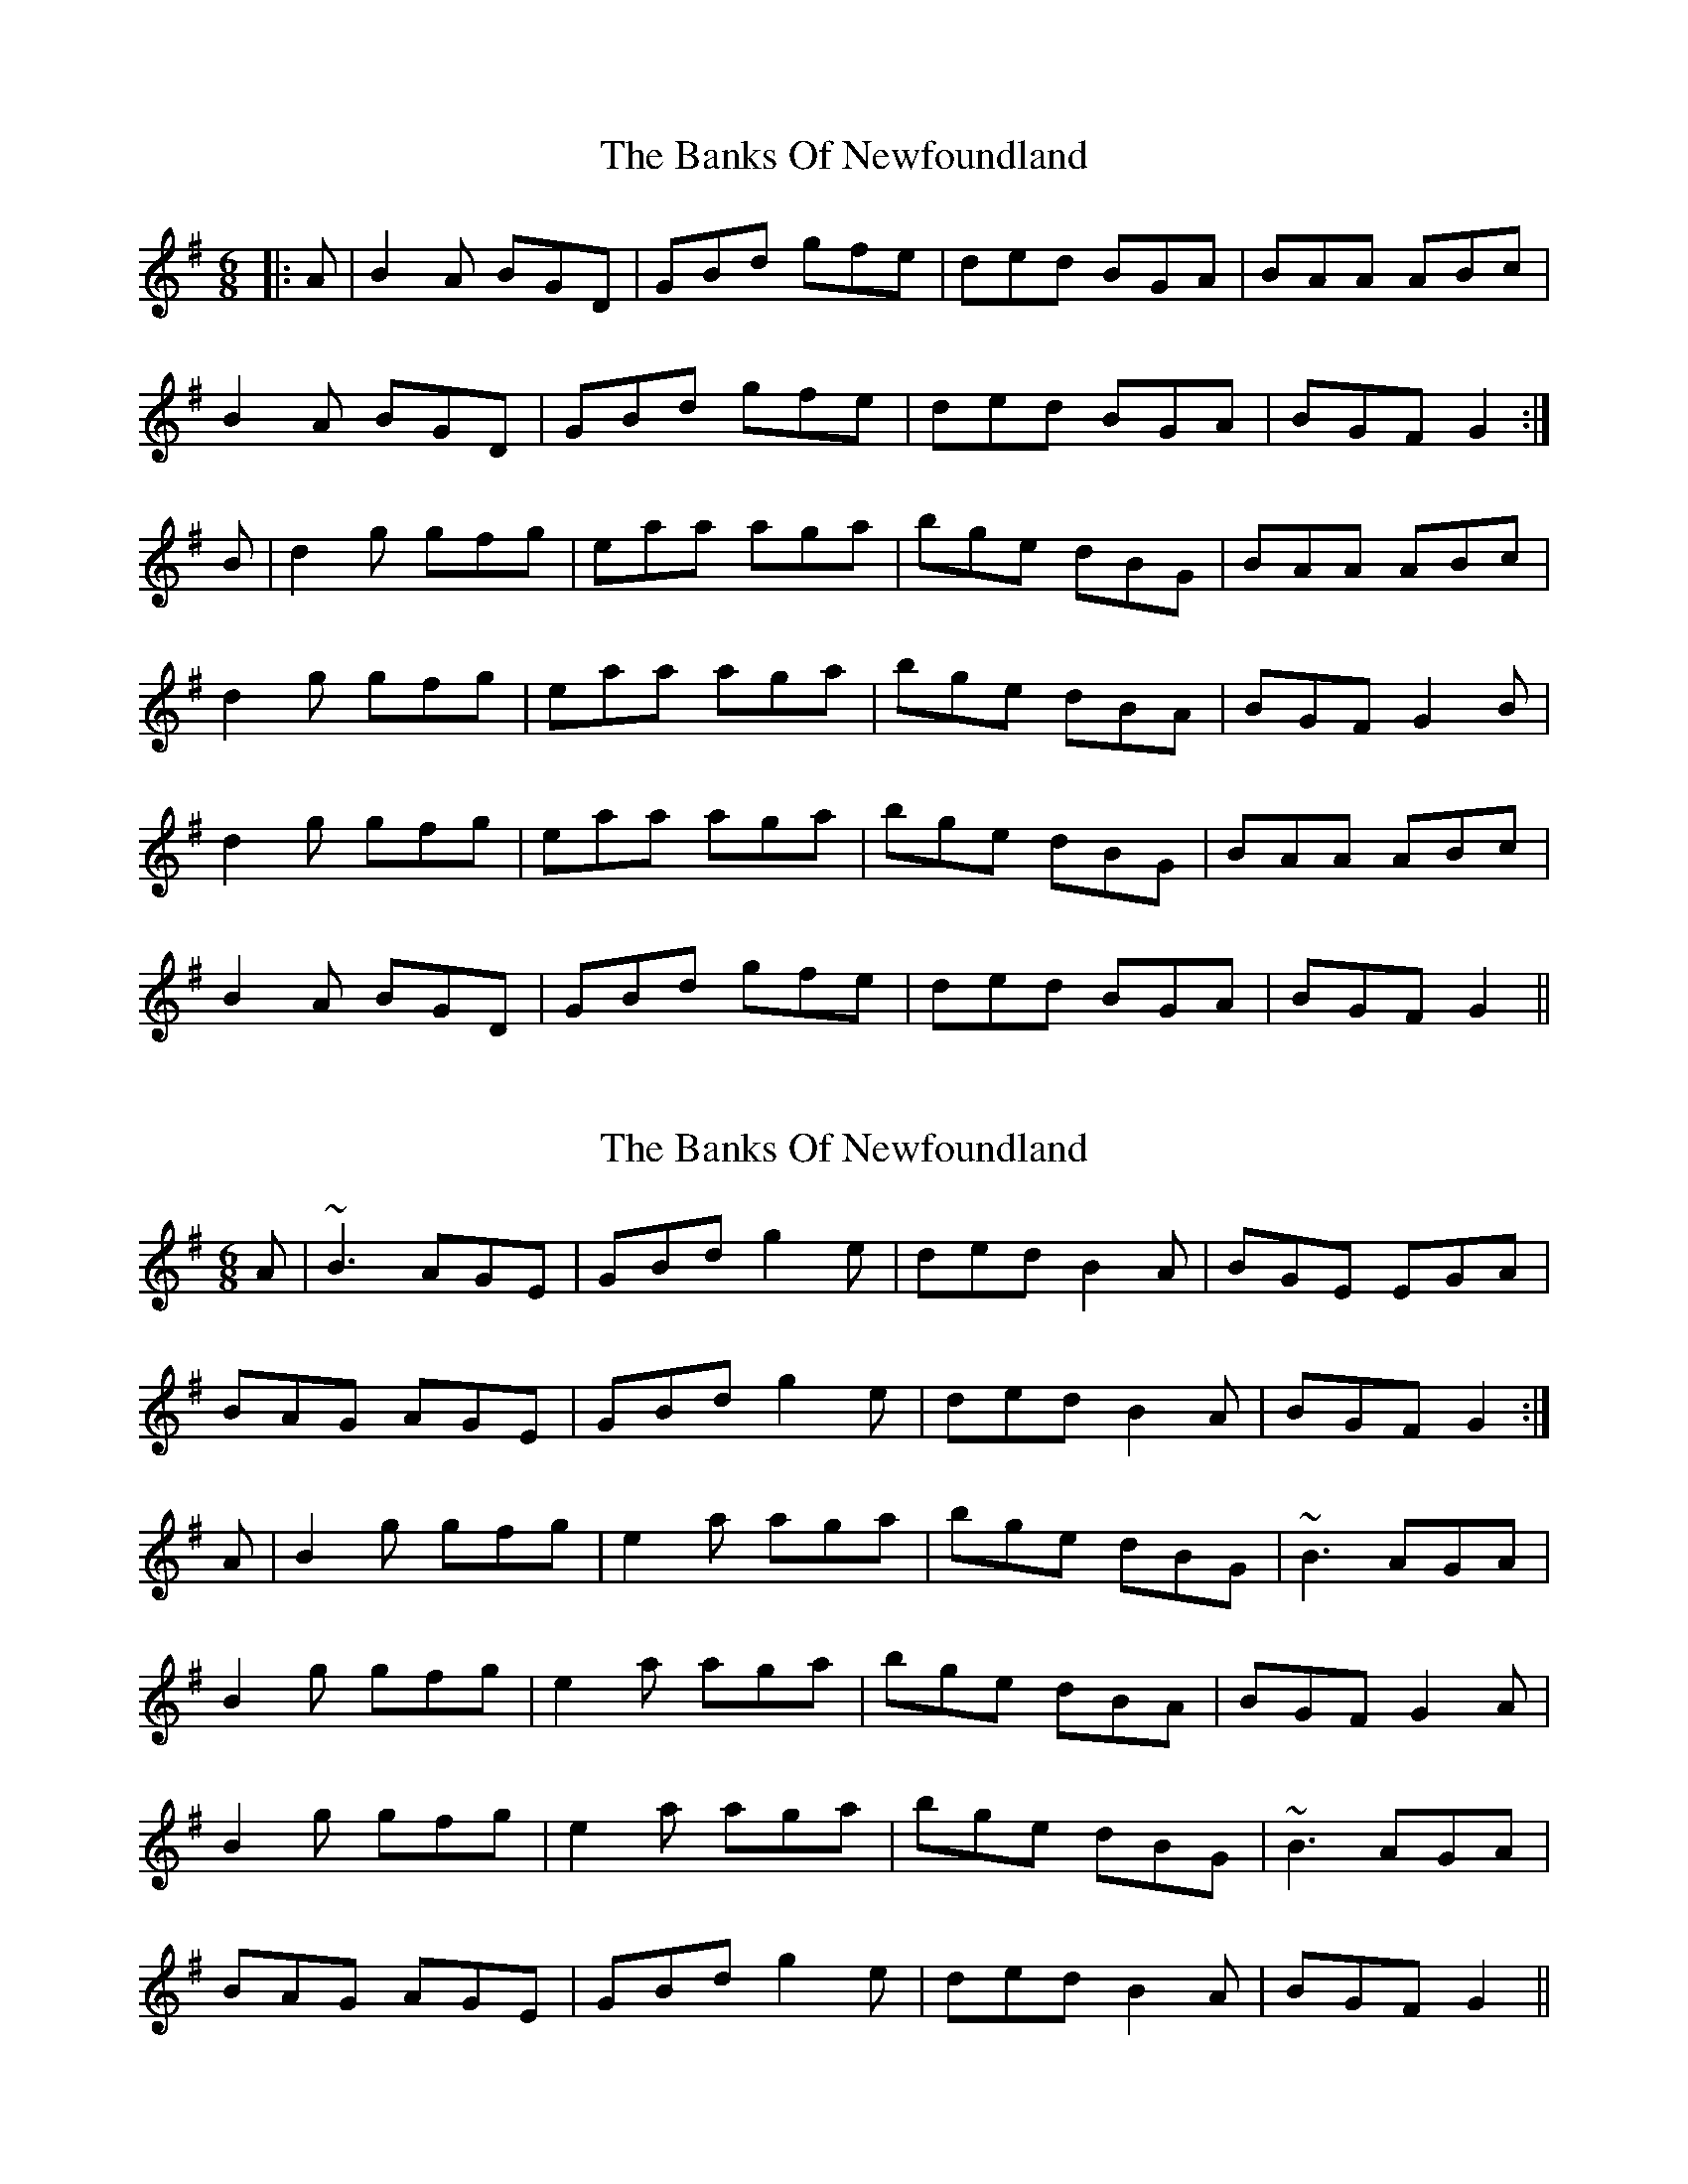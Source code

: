 X: 1
T: Banks Of Newfoundland, The
Z: slainte
S: https://thesession.org/tunes/3172#setting3172
R: jig
M: 6/8
L: 1/8
K: Gmaj
|:A|B2A BGD|GBd gfe|ded BGA|BAA ABc|
B2A BGD|GBd gfe|ded BGA|BGF G2:|
B|d2g gfg|eaa aga|bge dBG|BAA ABc|
d2g gfg|eaa aga|bge dBA|BGF G2B|
d2g gfg|eaa aga|bge dBG|BAA ABc|
B2A BGD|GBd gfe|ded BGA|BGF G2||
X: 2
T: Banks Of Newfoundland, The
Z: slainte
S: https://thesession.org/tunes/3172#setting16267
R: jig
M: 6/8
L: 1/8
K: Gmaj
A|~B3 AGE|GBd g2e|ded B2A|BGE EGA|BAG AGE|GBd g2e|ded B2A|BGF G2:|A|B2g gfg|e2a aga|bge dBG|~B3 AGA|B2g gfg|e2a aga|bge dBA|BGF G2A|B2g gfg|e2a aga|bge dBG|~B3 AGA|BAG AGE|GBd g2e|ded B2A|BGF G2||
X: 3
T: Banks Of Newfoundland, The
Z: Kevin Rietmann
S: https://thesession.org/tunes/3172#setting22671
R: jig
M: 6/8
L: 1/8
K: Gmaj
|:d/c/|BAG AGE | GBd gfe | ded BGA | BAA Adc |
BAG AGE | GBd gfe | ded BGA | BGG G2 :|
|:B/c/| d2g gfg | eaa aga | bge dBG |
[1 BAG A2B/c/ | d2g gfg | eaa aga | bge dBG | AGF G2 :|
[2 BAG Adc | BAG AGE | GBd gfe | ded BGA | BGG G2|
X: 4
T: Banks Of Newfoundland, The
Z: Ian Varley
S: https://thesession.org/tunes/3172#setting27396
R: jig
M: 6/8
L: 1/8
K: Gmaj
B2G AGE|GBd g2e|ded B2A|BGE EGA|
B2G AGE|GBd g2e|ded B2A|BGF G3:|
B2g gfg|e2a aga|bge dBG|BdB AGA|
B2g gfg|e2a aga|bge dBA|AGF G3|
B2g gfg|e2a aga|bge dBG|BdB AGA|
B2G AGE|GBd g2e|ded B2A|BGF G3||
X: 5
T: Banks Of Newfoundland, The
Z: JACKB
S: https://thesession.org/tunes/3172#setting29738
R: jig
M: 6/8
L: 1/8
K: Gmaj
|:d/c/|B3 AGE | GB/c/d gfe | df/g/d BGA | BAA Adc |
BAG AGE | GB/c/d gfe | df/g/d BGA | BGG G2 :||
|:B/c/| d2g gfg | eaa aga | bge dBG |BAG A2B/c/ |
d2g g3 | eaa aga | bge dBG | AGF G2 B/c/ |
d2g gfg | eaa aga | bge dBG |BAG A2 d/c/ |
BAG AGE | GB/c/d gfe | ded BGA | BGG G2||
